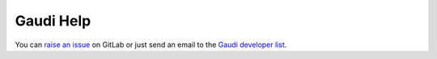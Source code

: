 Gaudi Help
==========

You can `raise an issue <https://gitlab.cern.ch/gaudi/Gaudi/issues>`_ on
GitLab or just send an email to the
`Gaudi developer list <mailto:gaudi-developers@cern.ch>`_.

